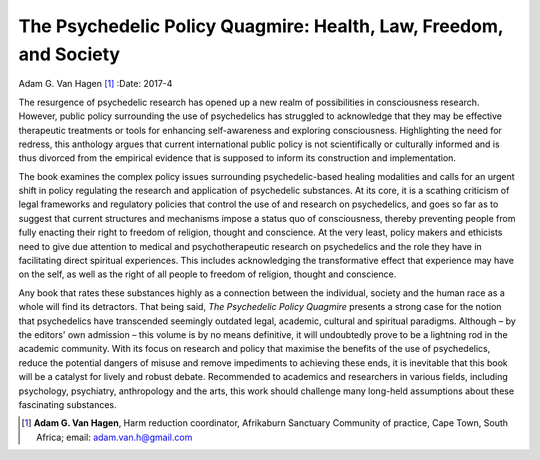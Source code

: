 ==================================================================
The Psychedelic Policy Quagmire: Health, Law, Freedom, and Society
==================================================================

Adam G. Van Hagen [1]_
:Date: 2017-4


.. contents::
   :depth: 3
..

The resurgence of psychedelic research has opened up a new realm of
possibilities in consciousness research. However, public policy
surrounding the use of psychedelics has struggled to acknowledge that
they may be effective therapeutic treatments or tools for enhancing
self-awareness and exploring consciousness. Highlighting the need for
redress, this anthology argues that current international public policy
is not scientifically or culturally informed and is thus divorced from
the empirical evidence that is supposed to inform its construction and
implementation.

The book examines the complex policy issues surrounding
psychedelic-based healing modalities and calls for an urgent shift in
policy regulating the research and application of psychedelic
substances. At its core, it is a scathing criticism of legal frameworks
and regulatory policies that control the use of and research on
psychedelics, and goes so far as to suggest that current structures and
mechanisms impose a status quo of consciousness, thereby preventing
people from fully enacting their right to freedom of religion, thought
and conscience. At the very least, policy makers and ethicists need to
give due attention to medical and psychotherapeutic research on
psychedelics and the role they have in facilitating direct spiritual
experiences. This includes acknowledging the transformative effect that
experience may have on the self, as well as the right of all people to
freedom of religion, thought and conscience.

Any book that rates these substances highly as a connection between the
individual, society and the human race as a whole will find its
detractors. That being said, *The Psychedelic Policy Quagmire* presents
a strong case for the notion that psychedelics have transcended
seemingly outdated legal, academic, cultural and spiritual paradigms.
Although – by the editors' own admission – this volume is by no means
definitive, it will undoubtedly prove to be a lightning rod in the
academic community. With its focus on research and policy that maximise
the benefits of the use of psychedelics, reduce the potential dangers of
misuse and remove impediments to achieving these ends, it is inevitable
that this book will be a catalyst for lively and robust debate.
Recommended to academics and researchers in various fields, including
psychology, psychiatry, anthropology and the arts, this work should
challenge many long-held assumptions about these fascinating substances.

.. [1]
   **Adam G. Van Hagen**, Harm reduction coordinator, Afrikaburn
   Sanctuary Community of practice, Cape Town, South Africa; email:
   adam.van.h@gmail.com
